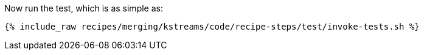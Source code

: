 Now run the test, which is as simple as:

+++++
<pre class="snippet"><code class="shell">{% include_raw recipes/merging/kstreams/code/recipe-steps/test/invoke-tests.sh %}</code></pre>
+++++